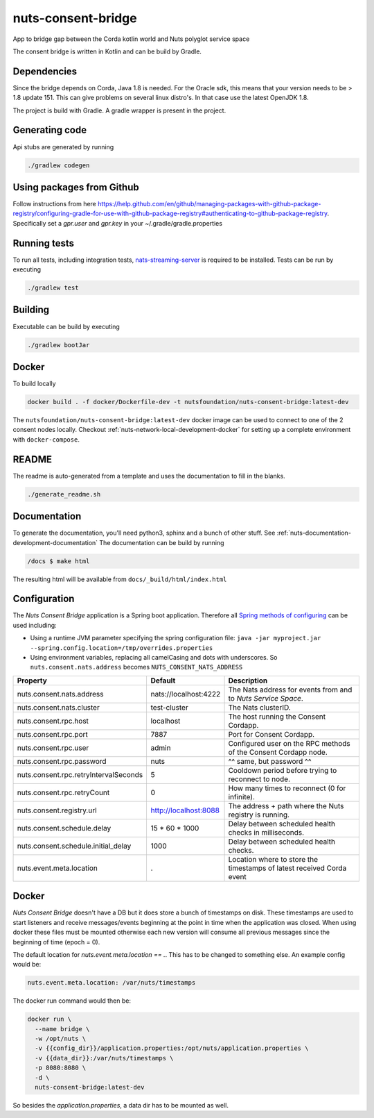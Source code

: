 nuts-consent-bridge
###################

App to bridge gap between the Corda kotlin world and Nuts polyglot service space

.. image:: https://circleci.com/gh/nuts-foundation/nuts-consent-bridge.svg?style=svg
    :target: https://circleci.com/gh/nuts-foundation/nuts-consent-bridge
    :alt: Build Status

.. image:: https://readthedocs.org/projects/nuts-consent-bridge/badge/?version=latest
    :target: https://nuts-documentation.readthedocs.io/projects/nuts-consent-bridge/en/latest/?badge=latest
    :alt: Documentation Status

.. image:: https://codecov.io/gh/nuts-foundation/nuts-consent-bridge/branch/master/graph/badge.svg
    :target: https://codecov.io/gh/nuts-foundation/nuts-consent-bridge

.. image:: https://api.codeclimate.com/v1/badges/8da218ab0dd5528c5c3b/maintainability
   :target: https://codeclimate.com/github/nuts-foundation/nuts-consent-bridge/maintainability
   :alt: Maintainability

The consent bridge is written in Kotlin and can be build by Gradle.

Dependencies
************

Since the bridge depends on Corda, Java 1.8 is needed. For the Oracle sdk, this means that your version needs to be > 1.8 update 151.
This can give problems on several linux distro's. In that case use the latest OpenJDK 1.8.

The project is build with Gradle. A gradle wrapper is present in the project.

Generating code
***************

Api stubs are generated by running

.. code-block:: shell

    ./gradlew codegen

Using packages from Github
**************************

Follow instructions from here https://help.github.com/en/github/managing-packages-with-github-package-registry/configuring-gradle-for-use-with-github-package-registry#authenticating-to-github-package-registry.
Specifically set a `gpr.user` and `gpr.key` in your ~/.gradle/gradle.properties

Running tests
*************


To run all tests, including integration tests, `nats-streaming-server <https://nats-io.github.io/docs/nats_streaming/gettingstarted/install.html#nats-streaming-server-installation>`_ is required to be installed.
Tests can be run by executing

.. code-block:: shell

    ./gradlew test

Building
********

Executable can be build by executing

.. code-block:: shell

    ./gradlew bootJar

Docker
******

To build locally

.. code-block:: shell

    docker build . -f docker/Dockerfile-dev -t nutsfoundation/nuts-consent-bridge:latest-dev

The ``nutsfoundation/nuts-consent-bridge:latest-dev`` docker image can be used to connect to one of the 2 consent nodes locally. Checkout :ref:`nuts-network-local-development-docker` for setting up a complete environment with ``docker-compose``.

README
******

The readme is auto-generated from a template and uses the documentation to fill in the blanks.

.. code-block:: shell

    ./generate_readme.sh

Documentation
*************

To generate the documentation, you'll need python3, sphinx and a bunch of other stuff. See :ref:`nuts-documentation-development-documentation`
The documentation can be build by running

.. code-block:: shell

    /docs $ make html

The resulting html will be available from ``docs/_build/html/index.html``

Configuration
*************

The *Nuts Consent Bridge* application is a Spring boot application. Therefore all `Spring methods of configuring <https://docs.spring.io/spring-boot/docs/current/reference/html/boot-features-external-config.html>`_ can be used including:

- Using a runtime JVM parameter specifying the spring configuration file: ``java -jar myproject.jar --spring.config.location=/tmp/overrides.properties``
- Using environment variables, replacing all camelCasing and dots with underscores. So ``nuts.consent.nats.address`` becomes ``NUTS_CONSENT_NATS_ADDRESS``

=====================================   =====================   =====================================================================
Property                                Default                 Description
=====================================   =====================   =====================================================================
nuts.consent.nats.address               nats://localhost:4222   The Nats address for events from and to *Nuts Service Space*.
nuts.consent.nats.cluster               test-cluster            The Nats clusterID.
nuts.consent.rpc.host                   localhost               The host running the Consent Cordapp.
nuts.consent.rpc.port                   7887                    Port for Consent Cordapp.
nuts.consent.rpc.user                   admin                   Configured user on the RPC methods of the Consent Cordapp node.
nuts.consent.rpc.password               nuts                    ^^ same, but password ^^
nuts.consent.rpc.retryIntervalSeconds   5                       Cooldown period before trying to reconnect to node.
nuts.consent.rpc.retryCount             0                       How many times to reconnect (0 for infinite).
nuts.consent.registry.url               http://localhost:8088   The address + path where the Nuts registry is running.
nuts.consent.schedule.delay             15 * 60 * 1000          Delay between scheduled health checks in milliseconds.
nuts.consent.schedule.initial_delay     1000                    Delay between scheduled health checks.
nuts.event.meta.location                .                       Location where to store the timestamps of latest received Corda event
=====================================   =====================   =====================================================================

Docker
******

*Nuts Consent Bridge* doesn't have a DB but it does store a bunch of timestamps on disk. These timestamps are used to start listeners and receive messages/events beginning at the point in time when the application was closed. When using docker these files must be mounted otherwise each new version will consume all previous messages since the beginning of time (epoch = 0).

The default location for `nuts.event.meta.location == .`. This has to be changed to something else. An example config would be:

.. code-block:: yaml

    nuts.event.meta.location: /var/nuts/timestamps

The docker run command would then be:

.. code-block:: shell

    docker run \
      --name bridge \
      -w /opt/nuts \
      -v {{config_dir}}/application.properties:/opt/nuts/application.properties \
      -v {{data_dir}}:/var/nuts/timestamps \
      -p 8080:8080 \
      -d \
      nuts-consent-bridge:latest-dev

So besides the `application.properties`, a data dir has to be mounted as well.

